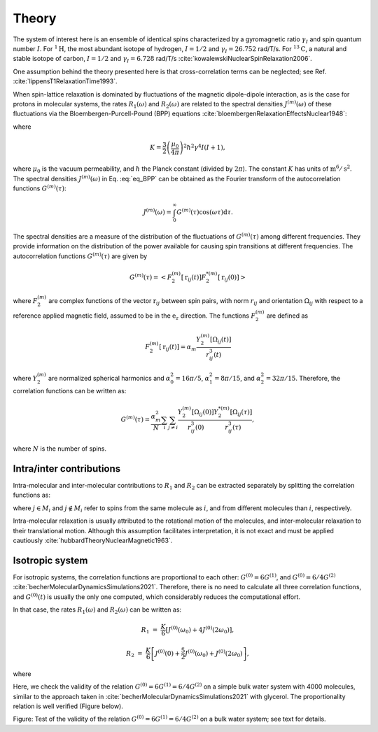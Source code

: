 
Theory
======

The system of interest here is an ensemble of identical spins characterized
by a gyromagnetic ratio :math:`\gamma_I` and spin quantum number
:math:`I`. For :math:`^{1} \text{H}`, the most abundant isotope of hydrogen,
:math:`I = 1/2` and :math:`\gamma_I = 26.752` rad/T/s. For :math:`^{13} \text{C}`,
a natural and stable isotope of carbon, :math:`I = 1/2` and
:math:`\gamma_I = 6.728` rad/T/s :cite:`kowalewskiNuclearSpinRelaxation2006`.

One assumption behind the theory presented here is that cross-correlation terms
can be neglected; see Ref. :cite:`lippensT1RelaxationTime1993`.

When spin-lattice relaxation is dominated by fluctuations of the magnetic
dipole-dipole interaction, as is the case for protons in molecular systems,
the rates :math:`R_1 (\omega)` and :math:`R_2 (\omega)` are related to the
spectral densities :math:`J^{(m)}(\omega)` of these fluctuations via the
Bloembergen-Purcell-Pound (BPP) equations
:cite:`bloembergenRelaxationEffectsNuclear1948`:

.. math::
    :label: eq_BPP

    R_1 (\omega) & = & K \left[ J^{(1)} (\omega) + J^{(2)} (2 \omega) \right],

    R_2 (\omega) & = & K \left[ J^{(0)} (0) + 10 J^{(1)} (\omega)
    + J^{(2)} (2 \omega) \right] / 4,

where

.. math::

    K = \dfrac{3}{2}\left(\dfrac{\mu_0}{4 \pi}\right)^2 \hbar^2 \gamma^4 I (I+1),

where :math:`\mu_0` is the vacuum permeability, and :math:`\hbar` the Planck
constant (divided by :math:`2 \pi`). The constant :math:`K` has units of
:math:`\text{m}^6/\text{s}^2`. The spectral densities :math:`J^{(m)} (\omega)` in
Eq. :eq:`eq_BPP` can be obtained as the Fourier transform of the
autocorrelation functions :math:`G^{(m)}(\tau)`:

.. math::

    J^{(m)} (\omega) = \int_0^\infty G^{(m)} (\tau) \cos(\omega \tau) \mathrm d \tau.

The spectral densities are a measure of the distribution of the fluctuations
of :math:`G^{(m)}(\tau)` among different frequencies. They provide information
on the distribution of the power available for causing spin transitions at
different frequencies. The autocorrelation functions :math:`G^{(m)}(\tau)`
are given by

.. math::

    G^{(m)} (\tau) = \left< F_2^{(m)} [\textbf{r}_{ij} (t)]
    F_2^{*(m)} [\textbf{r}_{ij} (0)] \right>

where :math:`F_2^{(m)}` are complex functions of the vector
:math:`\textbf{r}_{ij}` between spin pairs, with norm :math:`r_{ij}` and
orientation :math:`\Omega_{ij}` with respect to a reference applied magnetic
field, assumed to be in the :math:`\textbf{e}_z` direction. The functions
:math:`F_2^{(m)}` are defined as

.. math::

    F_2^{(m)} [\textbf{r}_{ij} (t)] = \alpha_m \dfrac{Y_2^{(m)} [\Omega_{ij} (t)]}{r_{ij}^3 (t)}

where :math:`Y_2^{(m)}` are normalized spherical harmonics and
:math:`\alpha_0^2 = 16 \pi /5`, :math:`\alpha_1^2 = 8 \pi /15`, and
:math:`\alpha_2^2 = 32 \pi / 15`. Therefore, the correlation functions can be
written as:

.. math::

    G^{(m)} (\tau) = \dfrac{\alpha_m^2}{N} \sum_i \sum_{j \ne i}
    \dfrac{Y_2^{(m)} [\Omega_{ij} (0)]}{r_{ij}^3 (0)} 
    \dfrac{Y_2^{*(m)} [\Omega_{ij} (\tau)]}{r_{ij}^3 (\tau)},

where :math:`N` is the number of spins.

Intra/inter contributions
-------------------------

Intra-molecular and inter-molecular contributions to :math:`R_1` and
:math:`R_2` can be extracted separately by splitting the correlation functions
as:

.. math::
    :label: G_intra

    G^{(m)}_\text{intra} (t) = \dfrac{\alpha_m^2}{N}
    \sum_i \sum_{j \in M_i} \dfrac{Y_2^{(m)} [\Omega_{ij} (0)]}{r_{ij}^3 (0)}
    \dfrac{Y_2^{*(m)} [\Omega_{ij} (\tau)]}{r_{ij}^3 (\tau)},

.. math::
    :label: G_inter

    G^{(m)}_\text{inter} (t) = \dfrac{\alpha_m^2}{N}
    \sum_i \sum_{j \notin M_i} \dfrac{Y_2^{(m)} [\Omega_{ij} (0)]}{r_{ij}^3 (0)}
    \dfrac{Y_2^{*(m)} [\Omega_{ij} (\tau)]}{r_{ij}^3 (\tau)},


where :math:`j \in M_i` and :math:`j \notin M_i` refer to spins from the same
molecule as :math:`i`, and from different molecules than :math:`i`,
respectively.

Intra-molecular relaxation is usually attributed to the rotational motion of
the molecules, and inter-molecular relaxation to their translational motion.
Although this assumption facilitates interpretation, it is not exact and
must be applied cautiously :cite:`hubbardTheoryNuclearMagnetic1963`.

Isotropic system
----------------

For isotropic systems, the correlation functions are proportional to each
other: :math:`G^{(0)} = 6 G^{(1)}`, and :math:`G^{(0)} = 6 / 4 G^{(2)}`
:cite:`becherMolecularDynamicsSimulations2021`. Therefore, there is no need to
calculate all three correlation functions, and :math:`G^{(0)} (t)` is usually
the only one computed, which considerably reduces the computational effort.

In that case, the rates :math:`R_1 (\omega)` and :math:`R_2 (\omega)` can be
written as:

.. math::

    R_1 &=&  \frac{K}{6} \left[ J^{(0)} (\omega_0) + 4 J^{(0)} (2 \omega_0) \right],

    R_2 &=& \frac{K}{6} \left[ J^{(0)} (0) + \frac{5}{2} J^{(0)} (\omega_0) + J^{(0)} (2 \omega_0) \right],

where

.. math::
    :label: F_2_0

    F_2^{(0)} [\textbf{r}_{ij} (t)] & = & \alpha_m \dfrac{Y_2^{(0)} [\Omega_{ij} (t)]}{r_{ij}^3 (t)}

    & = & \dfrac{3 \cos^2 \theta_\text{ij} (t) - 1}{r_{ij}^3 (t)}

Here, we check the validity of the relation
:math:`G^{(0)} = 6 G^{(1)} = 6 / 4 G^{(2)}` on a simple bulk water system with
4000 molecules, similar to the approach taken in
:cite:`becherMolecularDynamicsSimulations2021` with glycerol. The proportionality
relation is well verified (Figure below).

.. image:: ../figures/illustrations/bulk-water/effect_of_anisotropy-dark.png
    :class: only-dark
    :alt: NMR results obtained from the LAMMPS simulation of water

.. image:: ../figures/illustrations/bulk-water/effect_of_anisotropy-light.png
    :class: only-light
    :alt: NMR results obtained from the LAMMPS simulation of water

.. container:: figurelegend

    Figure: Test of the validity of the relation
    :math:`G^{(0)} = 6 G^{(1)} = 6 / 4 G^{(2)}` on a bulk water system; see text
    for details.